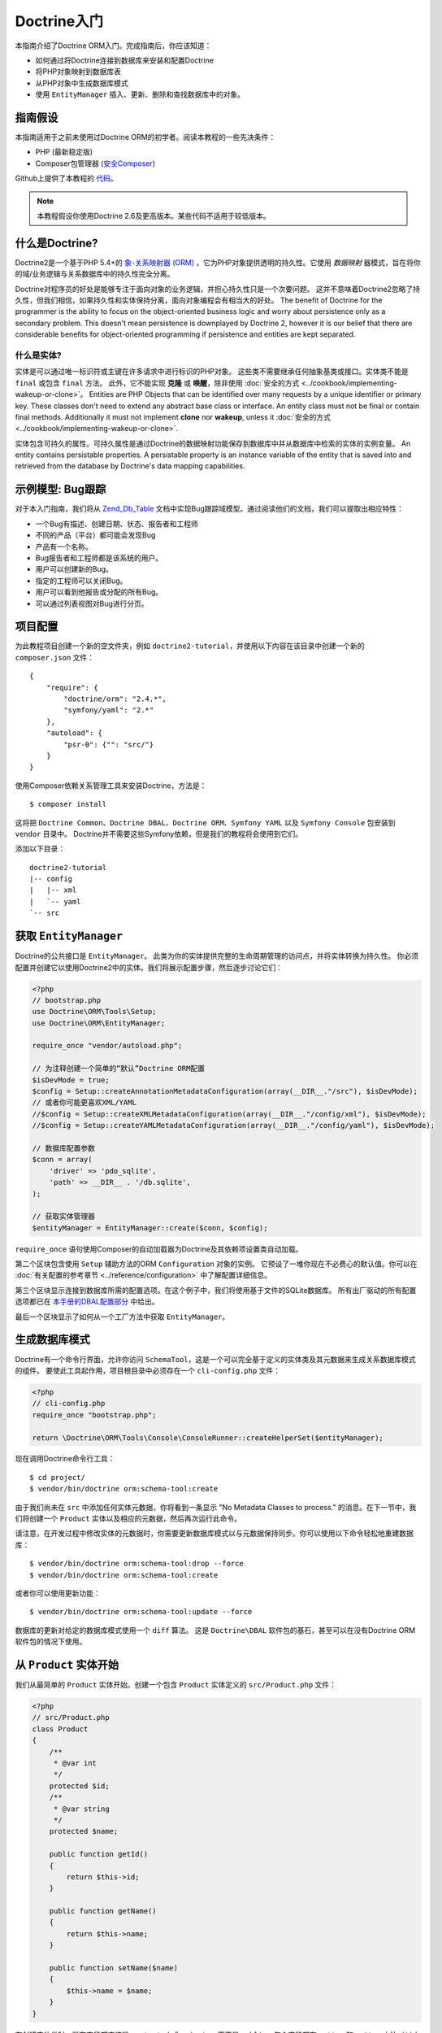Doctrine入门
=============================

本指南介绍了Doctrine ORM入门。完成指南后，你应该知道：

- 如何通过将Doctrine连接到数据库来安装和配置Doctrine
- 将PHP对象映射到数据库表
- 从PHP对象中生成数据库模式
- 使用 ``EntityManager`` 插入、更新、删除和查找数据库中的对象。

指南假设
-----------------

本指南适用于之前未使用过Doctrine ORM的初学者。阅读本教程的一些先决条件：

- PHP (最新稳定版)
- Composer包管理器 (`安全Composer
  <http://getcomposer.org/doc/00-intro.md>`_)

Github上提供了本教程的 `代码 <https://github.com/doctrine/doctrine2-orm-tutorial>`_。

.. note::

    本教程假设你使用Doctrine 2.6及更高版本。某些代码不适用于较低版本。

什么是Doctrine?
-----------------

Doctrine2是一个基于PHP 5.4+的
`象-关系映射器 (ORM) <http://en.wikipedia.org/wiki/Object-relational_mapping>`_
，它为PHP对象提供透明的持久性。它使用 *数据映射* 器模式，旨在将你的域/业务逻辑与关系数据库中的持久性完全分离。

Doctrine对程序员的好处是能够专注于面向对象的业务逻辑，并担心持久性只是一个次要问题。
这并不意味着Doctrine2忽略了持久性，但我们相信，如果持久性和实体保持分离，面向对象编程会有相当大的好处。
The benefit of Doctrine for the programmer is the ability to focus
on the object-oriented business logic and worry about persistence only
as a secondary problem. This doesn't mean persistence is downplayed by Doctrine
2, however it is our belief that there are considerable benefits for
object-oriented programming if persistence and entities are kept
separated.

什么是实体?
~~~~~~~~~~~~~~~~~~

实体是可以通过唯一标识符或主键在许多请求中进行标识的PHP对象。
这些类不需要继承任何抽象基类或接口。实体类不能是 ``final`` 或包含 ``final`` 方法。
此外，它不能实现 **克隆** 或 **唤醒**，除非使用 :doc:`安全的方式 <../cookbook/implementing-wakeup-or-clone>`。
Entities are PHP Objects that can be identified over many requests
by a unique identifier or primary key. These classes don't need to extend any
abstract base class or interface. An entity class must not be final
or contain final methods. Additionally it must not implement
**clone** nor **wakeup**, unless it :doc:`安全的方式 <../cookbook/implementing-wakeup-or-clone>`.

实体包含可持久的属性。可持久属性是通过Doctrine的数据映射功能保存到数据库中并从数据库中检索的实体的实例变量。
An entity contains persistable properties. A persistable property
is an instance variable of the entity that is saved into and retrieved from the database
by Doctrine's data mapping capabilities.

示例模型: Bug跟踪
-----------------------------

对于本入门指南，我们将从
`Zend_Db_Table <http://framework.zend.com/manual/1.12/en/zend.db.adapter.html>`_
文档中实现Bug跟踪域模型。通过阅读他们的文档，我们可以提取出相应特性：

-  一个Bug有描述、创建日期、状态、报告者和工程师
-  不同的产品（平台）都可能会发现Bug
-  产品有一个名称。
-  Bug报告者和工程师都是该系统的用户。
-  用户可以创建新的Bug。
-  指定的工程师可以关闭Bug。
-  用户可以看到他报告或分配的所有Bug。
-  可以通过列表视图对Bug进行分页。

项目配置
-------------

为此教程项目创建一个新的空文件夹，例如 ``doctrine2-tutorial``，并使用以下内容在该目录中创建一个新的
``composer.json`` 文件：

::

    {
        "require": {
            "doctrine/orm": "2.4.*",
            "symfony/yaml": "2.*"
        },
        "autoload": {
            "psr-0": {"": "src/"}
        }
    }

使用Composer依赖关系管理工具来安装Doctrine，方法是：

::

    $ composer install

这将把 ``Doctrine Common``、``Doctrine DBAL``、``Doctrine ORM``、``Symfony YAML``
以及 ``Symfony Console`` 包安装到 ``vendor`` 目录中。
Doctrine并不需要这些Symfony依赖，但是我们的教程将会使用到它们。

添加以下目录：
::

    doctrine2-tutorial
    |-- config
    |   |-- xml
    |   `-- yaml
    `-- src

获取 ``EntityManager``
---------------------------

Doctrine的公共接口是 ``EntityManager``。
此类为你的实体提供完整的生命周期管理的访问点，并将实体转换为持久性。
你必须配置并创建它以使用Doctrine2中的实体。我们将展示配置步骤，然后逐步讨论它们：

.. code-block:: php

    <?php
    // bootstrap.php
    use Doctrine\ORM\Tools\Setup;
    use Doctrine\ORM\EntityManager;

    require_once "vendor/autoload.php";

    // 为注释创建一个简单的“默认”Doctrine ORM配置
    $isDevMode = true;
    $config = Setup::createAnnotationMetadataConfiguration(array(__DIR__."/src"), $isDevMode);
    // 或者你可能更喜欢XML/YAML
    //$config = Setup::createXMLMetadataConfiguration(array(__DIR__."/config/xml"), $isDevMode);
    //$config = Setup::createYAMLMetadataConfiguration(array(__DIR__."/config/yaml"), $isDevMode);

    // 数据库配置参数
    $conn = array(
        'driver' => 'pdo_sqlite',
        'path' => __DIR__ . '/db.sqlite',
    );

    // 获取实体管理器
    $entityManager = EntityManager::create($conn, $config);

``require_once`` 语句使用Composer的自动加载器为Doctrine及其依赖项设置类自动加载。

第二个区块包含使用 ``Setup`` 辅助方法的ORM ``Configuration``  对象的实例。
它预设了一堆你现在不必费心的默认值。你可以在
:doc:`有关配置的参考章节 <../reference/configuration>` 中了解配置详细信息。

第三个区块显示连接到数据库所需的配置选项。在这个例子中，我们将使用基于文件的SQLite数据库。
所有出厂驱动的所有配置选项都已在
`本手册的DBAL配置部分 <http://docs.doctrine-project.org/projects/doctrine-dbal/en/latest/>`_
中给出。

最后一个区块显示了如何从一个工厂方法中获取 ``EntityManager``。

生成数据库模式
------------------------------

Doctrine有一个命令行界面，允许你访问 ``SchemaTool``，这是一个可以完全基于定义的实体类及其元数据来生成关系数据库模式的组件。
要使此工具起作用，项目根目录中必须存在一个 ``cli-config.php`` 文件：

.. code-block:: php

    <?php
    // cli-config.php
    require_once "bootstrap.php";

    return \Doctrine\ORM\Tools\Console\ConsoleRunner::createHelperSet($entityManager);

现在调用Doctrine命令行工具：

::

    $ cd project/
    $ vendor/bin/doctrine orm:schema-tool:create

由于我们尚未在 ``src`` 中添加任何实体元数据，你将看到一条显示
"No Metadata Classes to process." 的消息。在下一节中，我们将创建一个 ``Product`` 实体以及相应的元数据，然后再次运行此命令。

请注意，在开发过程中修改实体的元数据时，你需要更新数据库模式以与元数据保持同步。你可以使用以下命令轻松地重建数据库：

::

    $ vendor/bin/doctrine orm:schema-tool:drop --force
    $ vendor/bin/doctrine orm:schema-tool:create

或者你可以使用更新功能：

::

    $ vendor/bin/doctrine orm:schema-tool:update --force

数据库的更新对给定的数据库模式使用一个 ``diff`` 算法。
这是 ``Doctrine\DBAL`` 软件包的基石，甚至可以在没有Doctrine ORM软件包的情况下使用。

从 ``Product`` 实体开始
--------------------------------

我们从最简单的 ``Product`` 实体开始。创建一个包含 ``Product`` 实体定义的 ``src/Product.php`` 文件：

.. code-block:: php

    <?php
    // src/Product.php
    class Product
    {
        /**
         * @var int
         */
        protected $id;
        /**
         * @var string
         */
        protected $name;

        public function getId()
        {
            return $this->id;
        }

        public function getName()
        {
            return $this->name;
        }

        public function setName($name)
        {
            $this->name = $name;
        }
    }

在创建实体类时，所有字段都应该是 ``protected`` 或 ``private``，而不是
``public``，每个字段都有 ``getter`` 和 ``setter`` 方法（``$id`` 除外）。
存取器的使用允许Doctrine挂钩到要操纵实体的调用，如果你只是用
``entity#field = foo;`` 来直接设置值，它就不能操作该实体。
When creating entity classes, all of the fields should be protected or private (not public), with getter and setter methods for each one (except $id).
The use of mutators allows Doctrine to hook into calls which manipulate the entities in ways that it could not if you just directly set the values with ``entity#field = foo;``.

``id`` 字段没有 ``setter``，因为一般来说，你的代码不应该设置这个值，因为它代表了一个数据库的
``id``值。（请注意，Doctrine本身仍然可以使用反射API而不是定义的setter函数来设置值。）

使用Doctrine持久化的下一步是使用元数据语言向Doctrine描述 ``Product`` 实体的结构。
元数据语言描述了应如何持久化实体，它们的属性和引用以及应该对它们应用哪些约束。
The next step for persistence with Doctrine is to describe the
structure of the ``Product`` entity to Doctrine using a metadata
language. The metadata language describes how entities, their
properties and references should be persisted and what constraints
should be applied to them.

可以使用文档区块注释直接在实体类本身或外部XML或YAML文件中配置实体的元数据。
本入门指南将使用所有三种方法来演示元数据映射，但你只需选择一种方法。
Metadata for an Entity can be configured using DocBlock annotations directly
in the Entity class itself, or in an external XML or YAML file. This Getting
Started guide will demonstrate metadata mappings using all three methods,
but you only need to choose one.

.. configuration-block::

    .. code-block:: php

        <?php
        // src/Product.php
        /**
         * @Entity @Table(name="products")
         **/
        class Product
        {
            /** @Id @Column(type="integer") @GeneratedValue **/
            protected $id;
            /** @Column(type="string") **/
            protected $name;

            // .. (other code)
        }

    .. code-block:: xml

        <!-- config/xml/Product.dcm.xml -->
        <doctrine-mapping xmlns="http://doctrine-project.org/schemas/orm/doctrine-mapping"
              xmlns:xsi="http://www.w3.org/2001/XMLSchema-instance"
              xsi:schemaLocation="http://doctrine-project.org/schemas/orm/doctrine-mapping
                            http://raw.github.com/doctrine/doctrine2/master/doctrine-mapping.xsd">

              <entity name="Product" table="products">
                  <id name="id" type="integer">
                      <generator strategy="AUTO" />
                  </id>

                  <field name="name" type="string" />
              </entity>
        </doctrine-mapping>

    .. code-block:: yaml

        # config/yaml/Product.dcm.yml
        Product:
          type: entity
          table: products
          id:
            id:
              type: integer
              generator:
                strategy: AUTO
          fields:
            name:
              type: string

顶级 ``entity`` 定义指定有关类和表名的信息。
基元类型 ``Product#name`` 被定义为 ``field`` 属性。``id`` 属性则使用 ``id`` 标记来定义。
它有一个嵌套在里面的 ``generator`` 标签，它指定主键生成机制应该自动使用数据库平台的原生id生成策略（例如，在MySql用例下为 ``AUTO INCREMENT``，在PostgreSql和Oracle用例下为 ``Sequences``）。
The top-level ``entity`` definition tag specifies information about
the class and table-name. The primitive type ``Product#name`` is
defined as a ``field`` attribute. The ``id`` property is defined with
the ``id`` tag.
It has a ``generator`` tag nested inside, which
specifies that the primary key generation mechanism should automatically
use the database platform's native id generation strategy (for
example, AUTO INCREMENT in the case of MySql, or Sequences in the
case of PostgreSql and Oracle).

现在我们已经定义了第一个实体及其元数据，让我们更新数据库模式：

::

    $ vendor/bin/doctrine orm:schema-tool:update --force --dump-sql

指定两个标志 ``--force`` 和 ``--dump-sql`` 将引出要被执行的DDL语句，然后打印在屏幕上。

现在，我们将创建一个新的脚本来将产品插入数据库：

.. code-block:: php

    <?php
    // create_product.php <name>
    require_once "bootstrap.php";

    $newProductName = $argv[1];

    $product = new Product();
    $product->setName($newProductName);

    $entityManager->persist($product);
    $entityManager->flush();

    echo "Created Product with ID " . $product->getId() . "\n";

从命令行调用此脚本以查看新产品的创建方式：

::

    $ php create_product.php ORM
    $ php create_product.php DBAL

这里发生了什么？使用Product该类是非常标准的OOP。
有趣的是使用该EntityManager服务。要通知EntityManager应将新实体插入数据库，你必须调用persist()。发起交易实际执行 插入，你必须显式调用flush()的EntityManager。
What is happening here? Using the ``Product`` class is pretty standard OOP.
The interesting bits are the use of the ``EntityManager`` service. To
notify the EntityManager that a new entity should be inserted into the database,
you have to call ``persist()``. To initiate a transaction to actually *perform*
the insertion, you have to explicitly call ``flush()`` on the ``EntityManager``.

persist和flush之间的这种区别允许将所有数据库写入（INSERT，UPDATE，DELETE）聚合到一个事务中，该事务在flush()被调用时执行。使用这种方法，写入性能明显优于在隔离的情况下对每个实体执行写入的情况。
This distinction between persist and flush is what allows the aggregation of
all database writes (INSERT, UPDATE, DELETE) into one single transaction, which
is executed when ``flush()`` is called. Using this approach, the write-performance
is significantly better than in a scenario in which writes are performed on
each entity in isolation.

接下来，我们将获取数据库中所有产品的列表。让我们为此创建一个新脚本：
Next, we'll fetch a list of all the Products in the database. Let's create a
new script for this:

.. code-block:: php

    <?php
    // list_products.php
    require_once "bootstrap.php";

    $productRepository = $entityManager->getRepository('Product');
    $products = $productRepository->findAll();

    foreach ($products as $product) {
        echo sprintf("-%s\n", $product->getName());
    }

该EntityManager#getRepository()方法可以为每种类型的实体创建查找器对象（称为存储库）。它由Doctrine提供，包含一些查找器方法findAll()。
The ``EntityManager#getRepository()`` method can create a finder object (called
a repository) for every type of entity. It is provided by Doctrine and contains
some finder methods like ``findAll()``.

让我们继续创建一个脚本，根据其ID显示产品名称：
Let's continue by creating a script to display the name of a product based on its ID:

.. code-block:: php

    <?php
    // show_product.php <id>
    require_once "bootstrap.php";

    $id = $argv[1];
    $product = $entityManager->find('Product', $id);

    if ($product === null) {
        echo "No product found.\n";
        exit(1);
    }

    echo sprintf("-%s\n", $product->getName());

接下来，我们将根据其ID更新产品的名称。这个简单的例子将有助于演示Doctrine对UnitOfWork模式的实现。Doctrine跟踪从Entity Manager检索到的所有实体，并可以检测何时修改了这些实体的任何属性。因此，不是需要调用persist($entity)其属性已更改的每个单独实体，而是flush()在请求结束时单次调用足以更新所有已修改实体的数据库。
Next we'll update a product's name, given its id. This simple example will
help demonstrate Doctrine's implementation of the UnitOfWork pattern. Doctrine
keeps track of all the entities that were retrieved from the Entity Manager,
and can detect when any of those entities' properties have been modified.
As a result, rather than needing to call ``persist($entity)`` for each individual
entity whose properties were changed, a single call to ``flush()`` at the end of a
request is sufficient to update the database for all of the modified entities.

.. code-block:: php

    <?php
    // update_product.php <id> <new-name>
    require_once "bootstrap.php";

    $id = $argv[1];
    $newName = $argv[2];

    $product = $entityManager->find('Product', $id);

    if ($product === null) {
        echo "Product $id does not exist.\n";
        exit(1);
    }

    $product->setName($newName);

    $entityManager->flush();

在其中一个现有产品上调用此脚本后，你可以通过调用show_product.php脚本来验证更改的产品名称。
After calling this script on one of the existing products, you can verify the
product name changed by calling the ``show_product.php`` script.

添加 ``Bug`` 和 ``User`` 实体
----------------------------------

我们通过创建Bug和User 类继续bug跟踪器示例。我们将分别存储在src/Bug.php和src/User.php。
We continue with the bug tracker example by creating the ``Bug`` and ``User``
classes. We'll store them in ``src/Bug.php`` and ``src/User.php``, respectively.

.. code-block:: php

    <?php
    // src/Bug.php
    /**
     * @Entity(repositoryClass="BugRepository") @Table(name="bugs")
     */
    class Bug
    {
        /**
         * @Id @Column(type="integer") @GeneratedValue
         * @var int
         */
        protected $id;
        /**
         * @Column(type="string")
         * @var string
         */
        protected $description;
        /**
         * @Column(type="datetime")
         * @var DateTime
         */
        protected $created;
        /**
         * @Column(type="string")
         * @var string
         */
        protected $status;

        public function getId()
        {
            return $this->id;
        }

        public function getDescription()
        {
            return $this->description;
        }

        public function setDescription($description)
        {
            $this->description = $description;
        }

        public function setCreated(DateTime $created)
        {
            $this->created = $created;
        }

        public function getCreated()
        {
            return $this->created;
        }

        public function setStatus($status)
        {
            $this->status = $status;
        }

        public function getStatus()
        {
            return $this->status;
        }
    }

.. code-block:: php

    <?php
    // src/User.php
    /**
     * @Entity @Table(name="users")
     */
    class User
    {
        /**
         * @Id @GeneratedValue @Column(type="integer")
         * @var int
         */
        protected $id;
        /**
         * @Column(type="string")
         * @var string
         */
        protected $name;

        public function getId()
        {
            return $this->id;
        }

        public function getName()
        {
            return $this->name;
        }

        public function setName($name)
        {
            $this->name = $name;
        }
    }

到目前为止，我们看到的所有属性都是简单类型（整数，字符串和日期时间）。但是现在，我们将添加将存储特定实体类型的对象的属性，以便为不同实体之间的关系建模。
All of the properties we've seen so far are of simple types (integer, string,
and datetime). But now, we'll add properties that will store objects of
specific *entity types* in order to model the relationships between different
entities.

在数据库级别，实体之间的关系由外键表示。但是使用Doctrine，你将永远不必（并且永远不应该）直接使用外键。你应该只使用通过自己的身份表示外键的对象。
At the database level, relationships between entities are represented by foreign
keys. But with Doctrine, you'll never have to (and never should) work with
the foreign keys directly. You should only work with objects that represent
foreign keys through their own identities.

对于每个外键，你要么具有Doctrine ManyToOne或OneToOne关联。在这些外键的反面，你可以拥有OneToMany关联。显然，你可以让ManyToMany关联通过一个带有两个外键的连接表将两个表相互连接起来。
For every foreign key you either have a Doctrine ManyToOne or OneToOne
association. On the inverse sides of these foreign keys you can have
OneToMany associations. Obviously you can have ManyToMany associations
that connect two tables with each other through a join table with
two foreign keys.

现在你已了解Doctrine中有关引用的基础知识，我们可以扩展域模型以满足要求：
Now that you know the basics about references in Doctrine, we can extend the
domain model to match the requirements:

.. code-block:: php

    <?php
    // src/Bug.php
    use Doctrine\Common\Collections\ArrayCollection;

    class Bug
    {
        // ... (previous code)

        protected $products;

        public function __construct()
        {
            $this->products = new ArrayCollection();
        }
    }

.. code-block:: php

    <?php
    // src/User.php
    use Doctrine\Common\Collections\ArrayCollection;

    class User
    {
        // ... (previous code)

        protected $reportedBugs;
        protected $assignedBugs;

        public function __construct()
        {
            $this->reportedBugs = new ArrayCollection();
            $this->assignedBugs = new ArrayCollection();
        }
    }

.. note::

    Whenever an entity is created from the database, a ``Collection``
    implementation of the type ``PersistentCollection`` will be injected into
    your entity instead of an ``ArrayCollection``. This helps Doctrine ORM
    understand the changes that have happened to the collection that are
    noteworthy for persistence.
    每当从数据库创建实体时Collection ，该类型的实现PersistentCollection将被注入你的实体而不是ArrayCollection。这有助于Doctrine ORM了解集合中发生的持久性变化值得注意的变化。

.. warning::

    Lazy load proxies always contain an instance of
    Doctrine's EntityManager and all its dependencies. Therefore a
    var\_dump() will possibly dump a very large recursive structure
    which is impossible to render and read. You have to use
    ``Doctrine\Common\Util\Debug::dump()`` to restrict the dumping to a
    human readable level. Additionally you should be aware that dumping
    the EntityManager to a Browser may take several minutes, and the
    Debug::dump() method just ignores any occurrences of it in Proxy
    instances.
    延迟加载代理总是包含Doctrine的EntityManager及其所有依赖项的实例。因此，var \ _dump（）可能会转储一个非常大的递归结构，这种结构无法呈现和读取。你必须使用 Doctrine\Common\Util\Debug::dump()将转储限制为人类可读的级别。此外，你应该知道将EntityManager转储到浏览器可能需要几分钟，而Debug :: dump（）方法只是忽略它在Proxy实例中出现的任何情况。

因为我们只使用引用的集合，所以我们必须小心在域模型中实现双向引用。关系的拥有或反面的概念是这个概念的核心，应该始终牢记在心。以下关于关系的假设是必须遵循的，以便能够使用Doctrine 2.这些假设并非Doctrine 2所特有，而是处理数据库关系和对象关系映射的最佳实践。
Because we only work with collections for the references we must be
careful to implement a bidirectional reference in the domain model.
The concept of owning or inverse side of a relation is central to
this notion and should always be kept in mind. The following
assumptions are made about relations and have to be followed to be
able to work with Doctrine 2. These assumptions are not unique to
Doctrine 2 but are best practices in handling database relations
and Object-Relational Mapping.

-  In a one-to-one relation, the entity holding the foreign key of
   the related entity on its own database table is *always* the owning
   side of the relation.
   在一对一关系中，将相关实体的外键保存在其自己的数据库表上的实体始终是该关系的拥有方。
-  In a many-to-one relation, the Many-side is the owning side by
   default because it holds the foreign key. Accordingly, the One-side
   is the inverse side by default.
   在多对一关系中，默认情况下，多方是拥有方，因为它持有外键。因此，默认情况下，单侧是反面。
-  In a many-to-one relation, the One-side can only be the owning side if
   the relation is implemented as a ManyToMany with a join table, and the
   One-side is restricted to allow only UNIQUE values per database constraint.
   在多对一关系中，如果关系实现为具有连接表的ManyToMany，则One-side只能是拥有方，并且One-side被限制为仅允许每个数据库约束的UNIQUE值。
-  In a many-to-many relation, both sides can be the owning side of
   the relation. However, in a bi-directional many-to-many relation,
   only one side is allowed to be the owning side.
   在多对多关系中，双方都可以成为关系的拥有者。然而，在双向多对多关系中，只允许一方是拥有方。
-  Changes to Collections are saved or updated, when the entity on
   the *owning* side of the collection is saved or updated.
   更改集合保存或更新，当对实体所属的集合侧被保存或更新。
-  Saving an Entity at the inverse side of a relation never
   triggers a persist operation to changes to the collection.
   在关系的反面保存实体永远不会触发对集合的更改的持久操作。

.. note::

    Consistency of bi-directional references on the inverse side of a
    relation have to be managed in userland application code. Doctrine
    cannot magically update your collections to be consistent.
    必须在用户态应用程序代码中管理关系反面的双向引用的一致性。Doctrine不能神奇地更新你的集合以保持一致。

在用户和错误的情况下，我们来自用户的指定和报告的错误的来回，使得这种关系是双向的。我们必须更改代码以确保双向引用的一致性：
In the case of Users and Bugs we have references back and forth to
the assigned and reported bugs from a user, making this relation
bi-directional. We have to change the code to ensure consistency of
the bi-directional reference:

.. code-block:: php

    <?php
    // src/Bug.php
    class Bug
    {
        // ... (previous code)

        protected $engineer;
        protected $reporter;

        public function setEngineer(User $engineer)
        {
            $engineer->assignedToBug($this);
            $this->engineer = $engineer;
        }

        public function setReporter(User $reporter)
        {
            $reporter->addReportedBug($this);
            $this->reporter = $reporter;
        }

        public function getEngineer()
        {
            return $this->engineer;
        }

        public function getReporter()
        {
            return $this->reporter;
        }
    }

.. code-block:: php

    <?php
    // src/User.php
    class User
    {
        // ... (previous code)

        protected $reportedBugs;
        protected $assignedBugs;

        public function addReportedBug(Bug $bug)
        {
            $this->reportedBugs[] = $bug;
        }

        public function assignedToBug(Bug $bug)
        {
            $this->assignedBugs[] = $bug;
        }
    }

我选择在过去时命名反向方法，这应该表明实际的分配已经发生，并且这些方法仅用于确保引用的一致性。这种方法是我个人的偏好，你可以选择任何方法来使这项工作。
I chose to name the inverse methods in past-tense, which should
indicate that the actual assigning has already taken place and the
methods are only used for ensuring consistency of the references.
This approach is my personal preference, you can choose whatever
method to make this work.

你可以从看到User#addReportedBug()和 User#assignedToBug()在用户态使用这种方法单独不会在错误添加到拥有方的集合 Bug#reporter或Bug#engineer。使用这些方法并调用Doctrine进行持久化不会更新数据库中集合的表示形式。
You can see from ``User#addReportedBug()`` and
``User#assignedToBug()`` that using this method in userland alone
would not add the Bug to the collection of the owning side in
``Bug#reporter`` or ``Bug#engineer``. Using these methods and
calling Doctrine for persistence would not update the Collections'
representation in the database.

仅使用Bug#setEngineer()或Bug#setReporter() 正确保存关系信息。
Only using ``Bug#setEngineer()`` or ``Bug#setReporter()``
correctly saves the relation information.

在Bug#reporter和Bug#engineer属性是多到一的关系，这一点给用户。在规范化的关系模型中，外键保存在Bug的表中，因此在我们的对象关系模型中，Bug处于关系的自身一侧。你应该始终确保你的域模型的用例应该在你的Doctrine映射中驱动哪一方是反向的或拥有一方。在我们的示例中，每当保存新错误或将工程师分配给错误时，我们都不希望更新用户以保留引用，而是Bug。这种情况就是Bug处于关系的拥有方。
The ``Bug#reporter`` and ``Bug#engineer`` properties are
Many-To-One relations, which point to a User. In a normalized
relational model, the foreign key is saved on the Bug's table, hence
in our object-relation model the Bug is at the owning side of the
relation. You should always make sure that the use-cases of your
domain model should drive which side is an inverse or owning one in
your Doctrine mapping. In our example, whenever a new bug is saved
or an engineer is assigned to the bug, we don't want to update the
User to persist the reference, but the Bug. This is the case with
the Bug being at the owning side of the relation.

错误通过数据库中从Bugs到Products的单向ManyToMany关系引用产品。
Bugs reference Products by a uni-directional ManyToMany relation in
the database that points from Bugs to Products.

.. code-block:: php

    <?php
    // src/Bug.php
    class Bug
    {
        // ... (previous code)

        protected $products = null;

        public function assignToProduct(Product $product)
        {
            $this->products[] = $product;
        }

        public function getProducts()
        {
            return $this->products;
        }
    }

我们现在已经完成了满足要求的域模型。让我们为Bug实体添加元数据映射，就像我们Product之前做的那样：
We are now finished with the domain model given the requirements.
Lets add metadata mappings for the ``Bug`` entity, as we did for
the ``Product`` before:

.. configuration-block::
    .. code-block:: php

        <?php
        // src/Bug.php
        /**
         * @Entity @Table(name="bugs")
         **/
        class Bug
        {
            /**
             * @Id @Column(type="integer") @GeneratedValue
             **/
            protected $id;
            /**
             * @Column(type="string")
             **/
            protected $description;
            /**
             * @Column(type="datetime")
             **/
            protected $created;
            /**
             * @Column(type="string")
             **/
            protected $status;

            /**
             * @ManyToOne(targetEntity="User", inversedBy="assignedBugs")
             **/
            protected $engineer;

            /**
             * @ManyToOne(targetEntity="User", inversedBy="reportedBugs")
             **/
            protected $reporter;

            /**
             * @ManyToMany(targetEntity="Product")
             **/
            protected $products;

            // ... (other code)
        }

    .. code-block:: xml

        <!-- config/xml/Bug.dcm.xml -->
        <doctrine-mapping xmlns="http://doctrine-project.org/schemas/orm/doctrine-mapping"
              xmlns:xsi="http://www.w3.org/2001/XMLSchema-instance"
              xsi:schemaLocation="http://doctrine-project.org/schemas/orm/doctrine-mapping
                            http://raw.github.com/doctrine/doctrine2/master/doctrine-mapping.xsd">

            <entity name="Bug" table="bugs">
                <id name="id" type="integer">
                    <generator strategy="AUTO" />
                </id>

                <field name="description" type="text" />
                <field name="created" type="datetime" />
                <field name="status" type="string" />

                <many-to-one target-entity="User" field="reporter" inversed-by="reportedBugs" />
                <many-to-one target-entity="User" field="engineer" inversed-by="assignedBugs" />

                <many-to-many target-entity="Product" field="products" />
            </entity>
        </doctrine-mapping>

    .. code-block:: yaml

        # config/yaml/Bug.dcm.yml
        Bug:
          type: entity
          table: bugs
          id:
            id:
              type: integer
              generator:
                strategy: AUTO
          fields:
            description:
              type: text
            created:
              type: datetime
            status:
              type: string
          manyToOne:
            reporter:
              targetEntity: User
              inversedBy: reportedBugs
            engineer:
              targetEntity: User
              inversedBy: assignedBugs
          manyToMany:
            products:
              targetEntity: Product

这里我们有实体，id和原始类型定义。对于“created”字段，我们使用了datetime类型，
它将YYYY-mm-dd HH：mm：ss数据库格式
转换为PHP DateTime实例并返回。
Here we have the entity, id and primitive type definitions.
For the "created" field we have used the ``datetime`` type,
which translates the YYYY-mm-dd HH:mm:ss database format
into a PHP DateTime instance and back.

在字段定义之后，定义了对用户实体的两个限定引用。它们由many-to-one 标签创建。必须使用target-entity属性指定相关实体的类名，这是数据库映射器访问外表的足够信息。由于 reporter并且engineer处于双向关系的拥有方，我们还必须指定inversed-by 属性。他们必须指向关系反面的字段名称。我们将在下一个示例中看到该inversed-by 属性具有mapped-by使其成为反面的对应物。
After the field definitions, the two qualified references to the
user entity are defined. They are created by the ``many-to-one``
tag. The class name of the related entity has to be specified with
the ``target-entity`` attribute, which is enough information for
the database mapper to access the foreign-table. Since
``reporter`` and ``engineer`` are on the owning side of a
bi-directional relation, we also have to specify the ``inversed-by``
attribute. They have to point to the field names on the inverse
side of the relationship. We will see in the next example that the ``inversed-by``
attribute has a counterpart ``mapped-by`` which makes that
the inverse side.

最后一个定义是Bug#products集合。它包含发生特定错误的所有产品。你还必须在标记上定义target-entity和field属性many-to-many。
The last definition is for the ``Bug#products`` collection. It
holds all products where the specific bug occurs. Again
you have to define the ``target-entity`` and ``field`` attributes
on the ``many-to-many`` tag.

最后，我们将为User实体添加元数据映射。
Finally, we'll add metadata mappings for the ``User`` entity.

.. configuration-block::

    .. code-block:: php

        <?php
        // src/User.php
        /**
         * @Entity @Table(name="users")
         **/
        class User
        {
            /**
             * @Id @GeneratedValue @Column(type="integer")
             * @var int
             **/
            protected $id;

            /**
             * @Column(type="string")
             * @var string
             **/
            protected $name;

            /**
             * @OneToMany(targetEntity="Bug", mappedBy="reporter")
             * @var Bug[] An ArrayCollection of Bug objects.
             **/
            protected $reportedBugs = null;

            /**
             * @OneToMany(targetEntity="Bug", mappedBy="engineer")
             * @var Bug[] An ArrayCollection of Bug objects.
             **/
            protected $assignedBugs = null;

            // .. (other code)
        }

    .. code-block:: xml

        <!-- config/xml/User.dcm.xml -->
        <doctrine-mapping xmlns="http://doctrine-project.org/schemas/orm/doctrine-mapping"
              xmlns:xsi="http://www.w3.org/2001/XMLSchema-instance"
              xsi:schemaLocation="http://doctrine-project.org/schemas/orm/doctrine-mapping
                            http://raw.github.com/doctrine/doctrine2/master/doctrine-mapping.xsd">

             <entity name="User" table="users">
                 <id name="id" type="integer">
                     <generator strategy="AUTO" />
                 </id>

                 <field name="name" type="string" />

                 <one-to-many target-entity="Bug" field="reportedBugs" mapped-by="reporter" />
                 <one-to-many target-entity="Bug" field="assignedBugs" mapped-by="engineer" />
             </entity>
        </doctrine-mapping>

    .. code-block:: yaml

        # config/yaml/User.dcm.yml
        User:
          type: entity
          table: users
          id:
            id:
              type: integer
              generator:
                strategy: AUTO
          fields:
            name:
              type: string
          oneToMany:
            reportedBugs:
              targetEntity: Bug
              mappedBy: reporter
            assignedBugs:
              targetEntity: Bug
              mappedBy: engineer

以下是有关one-to-many标签的一些新内容。请记住，我们讨论过逆向和拥有方。现在两个报告的布局和已分配的布局都是反向关系，这意味着连接细节已经在所有方面定义。因此，我们只需要在拥有拥有方的Bug类上指定属性。
Here are some new things to mention about the ``one-to-many`` tags.
Remember that we discussed about the inverse and owning side. Now
both reportedBugs and assignedBugs are inverse relations, which
means the join details have already been defined on the owning
side. Therefore we only have to specify the property on the Bug
class that holds the owning sides.

运行以下命令来更新数据库架构：
::

    $ vendor/bin/doctrine orm:schema-tool:update --force


实现更多要求
------------------------------

到目前为止，我们已经看到了元数据定义语言的最基本功能。要探索其他功能，我们首先创建新User实体：
So far, we've seen the most basic features of the metadata definition language.
To explore additional functionality, let's first create new ``User`` entities:

.. code-block:: php

    <?php
    // create_user.php
    require_once "bootstrap.php";

    $newUsername = $argv[1];

    $user = new User();
    $user->setName($newUsername);

    $entityManager->persist($user);
    $entityManager->flush();

    echo "Created User with ID " . $user->getId() . "\n";

现在调用:

::

    $ php create_user.php beberlei

我们现在有了创建新Bug实体所需的数据：
We now have the necessary data to create a new Bug entity:

.. code-block:: php

    <?php
    // create_bug.php <reporter-id> <engineer-id> <product-ids>
    require_once "bootstrap.php";

    $reporterId = $argv[1];
    $engineerId = $argv[2];
    $productIds = explode(",", $argv[3]);

    $reporter = $entityManager->find("User", $reporterId);
    $engineer = $entityManager->find("User", $engineerId);
    if (!$reporter || !$engineer) {
        echo "No reporter and/or engineer found for the given id(s).\n";
        exit(1);
    }

    $bug = new Bug();
    $bug->setDescription("Something does not work!");
    $bug->setCreated(new DateTime("now"));
    $bug->setStatus("OPEN");

    foreach ($productIds as $productId) {
        $product = $entityManager->find("Product", $productId);
        $bug->assignToProduct($product);
    }

    $bug->setReporter($reporter);
    $bug->setEngineer($engineer);

    $entityManager->persist($bug);
    $entityManager->flush();

    echo "Your new Bug Id: ".$bug->getId()."\n";

由于我们只有一个用户和产品，可能ID为1，我们可以按如下方式调用此脚本：
Since we only have one user and product, probably with the ID of 1, we can
call this script as follows:

::

    php create_bug.php 1 1 1

看看Bug，Reporter，Engineer和Products的关联有多简单？还要记得，由于UnitOfWork模式，Doctrine将在flush()调用时自动检测这些关系并更新数据库中的所有已修改实体。
See how simple it is to relate a Bug, Reporter, Engineer and Products?
Also recall that thanks to the UnitOfWork pattern, Doctrine will detect
these relations and update all of the modified entities in the database
automatically when ``flush()`` is called.

应用用例的查询
---------------------------------

Bug列表
~~~~~~~~~~~~

使用前面的示例，我们可以填充数据库。但是，我们现在需要讨论如何查询底层映射器以获取所需的视图表示。打开应用程序时，可以通过列表视图对错误进行分页，这是第一个只读用例：
Using the previous examples we can fill up the database quite a
bit. However, we now need to discuss how to query the underlying
mapper for the required view representations. When opening the
application, bugs can be paginated through a list-view, which is
the first read-only use-case:

.. code-block:: php

    <?php
    // list_bugs.php
    require_once "bootstrap.php";

    $dql = "SELECT b, e, r FROM Bug b JOIN b.engineer e JOIN b.reporter r ORDER BY b.created DESC";

    $query = $entityManager->createQuery($dql);
    $query->setMaxResults(30);
    $bugs = $query->getResult();

    foreach ($bugs as $bug) {
        echo $bug->getDescription()." - ".$bug->getCreated()->format('d.m.Y')."\n";
        echo "    Reported by: ".$bug->getReporter()->getName()."\n";
        echo "    Assigned to: ".$bug->getEngineer()->getName()."\n";
        foreach ($bug->getProducts() as $product) {
            echo "    Platform: ".$product->getName()."\n";
        }
        echo "\n";
    }

此示例中的DQL查询在一个SQL语句中与其各自的工程师和报告者一起获取30个最新的错误。然后，此脚本的控制台输出为：
The DQL Query in this example fetches the 30 most recent bugs with
their respective engineer and reporter in one single SQL statement.
The console output of this script is then:

::

    Something does not work! - 02.04.2010
        Reported by: beberlei
        Assigned to: beberlei
        Platform: My Product

.. note::

    **DQL is not SQL**

    You may wonder why we start writing SQL at the beginning of this
    use-case. Don't we use an ORM to get rid of all the endless
    hand-writing of SQL? Doctrine introduces DQL which is best
    described as **object-query-language** and is a dialect of
    `OQL <http://en.wikipedia.org/wiki/Object_Query_Language>`_ and
    similar to `HQL <http://www.hibernate.org>`_ or
    `JPQL <http://en.wikipedia.org/wiki/Java_Persistence_Query_Language>`_.
    It does not know the concept of columns and tables, but only those
    of Entity-Class and property. Using the Metadata we defined before
    it allows for very short distinctive and powerful queries.
    你可能想知道为什么我们在本用例的开头编写SQL。我们不是使用ORM来摆脱SQL的无穷无尽的手写吗？Doctrine引入了最好被描述为对象查询语言的 DQL，它是OQL的一种方言， 类似于HQL或 JPQL。它不知道列和表的概念，只知道实体类和属性的概念。使用我们之前定义的元数据，它允许非常短的独特和强大的查询。

    An important reason why DQL is favourable to the Query API of most
    ORMs is its similarity to SQL. The DQL language allows query
    constructs that most ORMs don't: GROUP BY even with HAVING,
    Sub-selects, Fetch-Joins of nested classes, mixed results with
    entities and scalar data such as COUNT() results and much more.
    Using DQL you should seldom come to the point where you want to
    throw your ORM into the dumpster, because it doesn't support some
    the more powerful SQL concepts.
    DQL对大多数ORM的查询API有利的一个重要原因是它与SQL的相似性。DQL语言允许大多数ORM不执行的查询构造：GROUP BY甚至包括HAVING，子选择，嵌套类的Fetch-Joins，与实体混合的结果和标量数据（如COUNT（）结果等等）。使用DQL时，你很少会想要将ORM放入转储程序，因为它不支持某些更强大的SQL概念。

    Instead of handwriting DQL you can use the ``QueryBuilder`` retrieved
    by calling ``$entityManager->createQueryBuilder()``. There are more
    details about this in the relevant part of the documentation.
    而不是手写DQL，你可以使用QueryBuilder通过调用检索$entityManager->createQueryBuilder()。有关详细信息，请参阅文档的相关部分。

    As a last resort you can still use Native SQL and a description of the
    result set to retrieve entities from the database. DQL boils down to a
    Native SQL statement and a ``ResultSetMapping`` instance itself. Using
    Native SQL you could even use stored procedures for data retrieval, or
    make use of advanced non-portable database queries like PostgreSql's
    recursive queries.
    作为最后的手段，你仍然可以使用Native SQL和结果集的描述来从数据库中检索实体。DQL归结为Native SQL语句和ResultSetMapping实例本身。使用Native SQL甚至可以使用存储过程进行数据检索，或者使用PostgreSql的递归查询等高级非可移植数据库查询。

Array Hydration of the Bug List
Bug列表的数组融合
~~~~~~~~~~~~~~~~~~~~~~~~~~~~~~~

在之前的用例中，我们将结果检索为各自的对象实例。但是，我们不仅限于从Doctrine中检索对象。对于像前一个一样的简单列表视图，我们只需要对我们的实体进行读访问，并且可以将对象的水合作用转换为简单的PHP数组。
In the previous use-case we retrieved the results as their
respective object instances. We are not limited to retrieving
objects only from Doctrine however. For a simple list view like the
previous one we only need read access to our entities and can
switch the hydration from objects to simple PHP arrays instead.

水合作用可能是一个昂贵的过程，因此只检索你需要的内容可以
为只读请求带来可观的性能优势。
Hydration can be an expensive process so only retrieving what you need can
yield considerable performance benefits for read-only requests.

使用数组水化实现与之前相同的列表视图，我们可以重写我们的代码：
Implementing the same list view as before using array hydration we
can rewrite our code:

.. code-block:: php

    <?php
    // list_bugs_array.php
    require_once "bootstrap.php";

    $dql = "SELECT b, e, r, p FROM Bug b JOIN b.engineer e ".
           "JOIN b.reporter r JOIN b.products p ORDER BY b.created DESC";
    $query = $entityManager->createQuery($dql);
    $bugs = $query->getArrayResult();

    foreach ($bugs as $bug) {
        echo $bug['description'] . " - " . $bug['created']->format('d.m.Y')."\n";
        echo "    Reported by: ".$bug['reporter']['name']."\n";
        echo "    Assigned to: ".$bug['engineer']['name']."\n";
        foreach ($bug['products'] as $product) {
            echo "    Platform: ".$product['name']."\n";
        }
        echo "\n";
    }

但是，在DQL查询中存在一个显着差异，我们必须为连接到错误的产品添加额外的fetch-join。此单个select语句的结果SQL查询非常大，但与保湿对象相比，检索效率更高。
There is one significant difference in the DQL query however, we
have to add an additional fetch-join for the products connected to
a bug. The resulting SQL query for this single select statement is
pretty large, however still more efficient to retrieve compared to
hydrating objects.

按主键查找
~~~~~~~~~~~~~~~~~~~

下一个用例是按主键显示Bug。这可以使用DQL在前面的示例中使用where子句来完成，但是有一个方便的方法EntityManager来处理主键加载，我们已经在写场景中看到了：
The next Use-Case is displaying a Bug by primary key. This could be
done using DQL as in the previous example with a where clause,
however there is a convenience method on the ``EntityManager`` that
handles loading by primary key, which we have already seen in the
write scenarios:

.. code-block:: php

    <?php
    // show_bug.php <id>
    require_once "bootstrap.php";

    $theBugId = $argv[1];

    $bug = $entityManager->find("Bug", (int)$theBugId);

    echo "Bug: ".$bug->getDescription()."\n";
    echo "Engineer: ".$bug->getEngineer()->getName()."\n";

工程师姓名的输出是从数据库中获取的！怎么了？
The output of the engineer’s name is fetched from the database! What is happening?

由于我们仅通过主键检索错误，因此工程师和报告者不会立即从数据库加载，而是由LazyLoading代理替换。当调用第一个方法时，这些代理将加载到幕后。
Since we only retrieved the bug by primary key both the engineer and reporter
are not immediately loaded from the database but are replaced by LazyLoading
proxies. These proxies will load behind the scenes, when the first method
is called on them.

此代理生成的代码的示例代码可以在指定的代理目录中找到，它看起来像：
Sample code of this proxy generated code can be found in the specified Proxy
Directory, it looks like:

.. code-block:: php

    <?php
    namespace MyProject\Proxies;

    /**
     * THIS CLASS WAS GENERATED BY THE DOCTRINE ORM. DO NOT EDIT THIS FILE.
     **/
    class UserProxy extends \User implements \Doctrine\ORM\Proxy\Proxy
    {
        // .. lazy load code here

        public function addReportedBug($bug)
        {
            $this->_load();
            return parent::addReportedBug($bug);
        }

        public function assignedToBug($bug)
        {
            $this->_load();
            return parent::assignedToBug($bug);
        }
    }

看看每个方法调用代理是如何从数据库中延迟加载的？
See how upon each method call the proxy is lazily loaded from the
database?

The call prints:

::

    $ php show_bug.php 1
    Bug: Something does not work!
    Engineer: beberlei

.. warning::

    Lazy loading additional data can be very convenient but the additional
    queries create an overhead. If you know that certain fields will always
    (or usually) be required by the query then you will get better performance
    by explicitly retrieving them all in the first query.
    延迟加载其他数据可能非常方便，但其他查询会产生开销。如果你知道查询将始终（或通常）需要某些字段，那么通过在第一个查询中显式检索它们，你将获得更好的性能。

用户的主页
---------------------

对于下一个用例，我们要检索仪表板视图，列出用户报告或分配给的所有打开的错误。这将再次使用DQL实现，这次使用一些WHERE子句和绑定参数的使用：
For the next use-case we want to retrieve the dashboard view, a
list of all open bugs the user reported or was assigned to. This
will be achieved using DQL again, this time with some WHERE clauses
and usage of bound parameters:

.. code-block:: php

    <?php
    // dashboard.php <user-id>
    require_once "bootstrap.php";

    $theUserId = $argv[1];

    $dql = "SELECT b, e, r FROM Bug b JOIN b.engineer e JOIN b.reporter r ".
           "WHERE b.status = 'OPEN' AND (e.id = ?1 OR r.id = ?1) ORDER BY b.created DESC";

    $myBugs = $entityManager->createQuery($dql)
                            ->setParameter(1, $theUserId)
                            ->setMaxResults(15)
                            ->getResult();

    echo "You have created or assigned to " . count($myBugs) . " open bugs:\n\n";

    foreach ($myBugs as $bug) {
        echo $bug->getId() . " - " . $bug->getDescription()."\n";
    }

Bug数量
--------------

到目前为止，我们只检索实体或它们的数组表示。Doctrine还支持通过DQL检索非实体。这些值称为“标量结果值”，甚至可以是使用COUNT，SUM，MIN，MAX或AVG函数的聚合值。
Until now we only retrieved entities or their array representation.
Doctrine also supports the retrieval of non-entities through DQL.
These values are called "scalar result values" and may even be
aggregate values using COUNT, SUM, MIN, MAX or AVG functions.

我们需要这些知识来检索按产品分组的开放错误的数量：
We will need this knowledge to retrieve the number of open bugs
grouped by product:

.. code-block:: php

    <?php
    // products.php
    require_once "bootstrap.php";

    $dql = "SELECT p.id, p.name, count(b.id) AS openBugs FROM Bug b ".
           "JOIN b.products p WHERE b.status = 'OPEN' GROUP BY p.id";
    $productBugs = $entityManager->createQuery($dql)->getScalarResult();

    foreach ($productBugs as $productBug) {
        echo $productBug['name']." has " . $productBug['openBugs'] . " open bugs!\n";
    }

更新实体
-----------------

需求中缺少一个用例，工程师应该能够关闭错误。这看起来像：
There is a single use-case missing from the requirements, Engineers
should be able to close a bug. This looks like:

.. code-block:: php

    <?php
    // src/Bug.php

    class Bug
    {
        public function close()
        {
            $this->status = "CLOSE";
        }
    }

.. code-block:: php

    <?php
    // close_bug.php <bug-id>
    require_once "bootstrap.php";

    $theBugId = $argv[1];

    $bug = $entityManager->find("Bug", (int)$theBugId);
    $bug->close();

    $entityManager->flush();

从数据库中检索Bug时，它将插入到Doctrine的UnitOfWork内的IdentityMap中。这意味着无论你多久拨打一次，具有此ID的Bug只能在整个请求期间存在一次EntityManager#find()。它甚至可以检测使用DQL进行水合的实体，并且已经存在于身份图中。
When retrieving the Bug from the database it is inserted into the
IdentityMap inside the UnitOfWork of Doctrine. This means your Bug
with exactly this id can only exist once during the whole request
no matter how often you call ``EntityManager#find()``. It even
detects entities that are hydrated using DQL and are already
present in the Identity Map.

当调用flush时，EntityManager遍历身份映射中的所有实体，并在最初从数据库中检索的值与实体当前具有的值之间进行比较。如果这些属性中至少有一个不同，则实体将针对数据库进行UPDATE调度。只更新了更改的列，与更新所有属性相比，这提供了相当好的性能提升。
When flush is called the EntityManager loops over all the entities
in the identity map and performs a comparison between the values
originally retrieved from the database and those values the entity
currently has. If at least one of these properties is different the
entity is scheduled for an UPDATE against the database. Only the
changed columns are updated, which offers a pretty good performance
improvement compared to updating all the properties.

实体仓库
-------------------

目前我们还没有讨论如何将Doctrine查询逻辑与模型分开。在Doctrine 1中，存在Doctrine_Table这种分离的实例概念。Doctrine2中的类似概念称为实体存储库，将存储库模式集成在Doctrine的核心。
For now we have not discussed how to separate the Doctrine query logic from your model.
In Doctrine 1 there was the concept of ``Doctrine_Table`` instances for this
separation. The similar concept in Doctrine2 is called Entity Repositories, integrating
the `repository pattern <http://martinfowler.com/eaaCatalog/repository.html>`_ at the heart of Doctrine.

默认情况下，每个实体都使用默认存储库，并提供一组便捷方法，你可以使用这些方法查询该实体的实例。以我们的产品实体为例。如果我们想按名称查询，我们可以使用：
Every Entity uses a default repository by default and offers a bunch of convenience
methods that you can use to query for instances of that Entity. Take for example
our Product entity. If we wanted to Query by name, we can use:

.. code-block:: php

    <?php
    $product = $entityManager->getRepository('Product')
                             ->findOneBy(array('name' => $productName));

该方法findOneBy()采用字段数组或关联键以及要匹配的值。
The method ``findOneBy()`` takes an array of fields or association keys and the values to match against.

如果要查找与你可以使用的条件匹配的所有实体findBy()，例如查询所有已关闭的错误：
If you want to find all entities matching a condition you can use ``findBy()``, for
example querying for all closed bugs:

.. code-block:: php

    <?php
    $bugs = $entityManager->getRepository('Bug')
                          ->findBy(array('status' => 'CLOSED'));

    foreach ($bugs as $bug) {
        // do stuff
    }

与DQL相比，这些查询方法的功能非常快。Doctrine为你提供了一种扩展默认功能的便捷方式EntityRepository ，并将所有专用DQL查询逻辑放在其上。为此，你必须创建一个子类Doctrine\ORM\EntityRepository，在我们的示例中为a，BugRepository并将其中所有先前讨论的查询功能组合在一起：
Compared to DQL these query methods are falling short of functionality very fast.
Doctrine offers you a convenient way to extend the functionalities of the default ``EntityRepository``
and put all the specialized DQL query logic on it. For this you have to create a subclass
of ``Doctrine\ORM\EntityRepository``, in our case a ``BugRepository`` and group all
the previously discussed query functionality in it:

.. code-block:: php

    <?php
    // src/BugRepository.php

    use Doctrine\ORM\EntityRepository;

    class BugRepository extends EntityRepository
    {
        public function getRecentBugs($number = 30)
        {
            $dql = "SELECT b, e, r FROM Bug b JOIN b.engineer e JOIN b.reporter r ORDER BY b.created DESC";

            $query = $this->getEntityManager()->createQuery($dql);
            $query->setMaxResults($number);
            return $query->getResult();
        }

        public function getRecentBugsArray($number = 30)
        {
            $dql = "SELECT b, e, r, p FROM Bug b JOIN b.engineer e ".
                   "JOIN b.reporter r JOIN b.products p ORDER BY b.created DESC";
            $query = $this->getEntityManager()->createQuery($dql);
            $query->setMaxResults($number);
            return $query->getArrayResult();
        }

        public function getUsersBugs($userId, $number = 15)
        {
            $dql = "SELECT b, e, r FROM Bug b JOIN b.engineer e JOIN b.reporter r ".
                   "WHERE b.status = 'OPEN' AND e.id = ?1 OR r.id = ?1 ORDER BY b.created DESC";

            return $this->getEntityManager()->createQuery($dql)
                                 ->setParameter(1, $userId)
                                 ->setMaxResults($number)
                                 ->getResult();
        }

        public function getOpenBugsByProduct()
        {
            $dql = "SELECT p.id, p.name, count(b.id) AS openBugs FROM Bug b ".
                   "JOIN b.products p WHERE b.status = 'OPEN' GROUP BY p.id";
            return $this->getEntityManager()->createQuery($dql)->getScalarResult();
        }
    }

为了能够使用此查询逻辑，$this->getEntityManager()->getRepository('Bug') 我们必须稍微调整元数据。
To be able to use this query logic through ``$this->getEntityManager()->getRepository('Bug')``
we have to adjust the metadata slightly.

.. configuration-block::

    .. code-block:: php

        <?php
        /**
         * @Entity(repositoryClass="BugRepository")
         * @Table(name="bugs")
         **/
        class Bug
        {
            //...
        }

    .. code-block:: xml

        <doctrine-mapping xmlns="http://doctrine-project.org/schemas/orm/doctrine-mapping"
              xmlns:xsi="http://www.w3.org/2001/XMLSchema-instance"
              xsi:schemaLocation="http://doctrine-project.org/schemas/orm/doctrine-mapping
                            http://raw.github.com/doctrine/doctrine2/master/doctrine-mapping.xsd">

              <entity name="Bug" table="bugs" repository-class="BugRepository">

              </entity>
        </doctrine-mapping>

    .. code-block:: yaml

        Bug:
          type: entity
          repositoryClass: BugRepository

现在我们可以在所有地方删除我们的查询逻辑，而是通过EntityRepository使用它们。这里的示例是第一个用例“Bug of Bugs”的代码：
Now we can remove our query logic in all the places and instead use them through the EntityRepository.
As an example here is the code of the first use case "List of Bugs":

.. code-block:: php

    <?php
    // list_bugs_repository.php
    require_once "bootstrap.php";

    $bugs = $entityManager->getRepository('Bug')->getRecentBugs();

    foreach ($bugs as $bug) {
        echo $bug->getDescription()." - ".$bug->getCreated()->format('d.m.Y')."\n";
        echo "    Reported by: ".$bug->getReporter()->getName()."\n";
        echo "    Assigned to: ".$bug->getEngineer()->getName()."\n";
        foreach ($bug->getProducts() as $product) {
            echo "    Platform: ".$product->getName()."\n";
        }
        echo "\n";
    }

使用EntityRepositories可以避免将模型与特定查询逻辑耦合。你还可以在整个应用程序中轻松地重用查询逻辑。
Using EntityRepositories you can avoid coupling your model with specific query logic.
You can also re-use query logic easily throughout your application.

该方法count()采用字段数组或关联键以及要匹配的值。当你不需要处理结果集时，这为你提供了一种方便且轻量级的方法来计算结果集：
The method ``count()`` takes an array of fields or association keys and the values to match against.
This provides you with a convenient and lightweight way to count a resultset when you don't need to
deal with it:

.. code-block:: php

    <?php
    $productCount = $entityManager->getRepository(Product::class)
                             ->count(['name' => $productName]);

结论
----------

本教程已经结束了，希望你玩得开心。其他内容将逐步添加到本教程中，主题将包括：

-   更详细的关联映射
-   ``UnitOfWork`` 中触发的生命周期事件
-   集合的排序

有关此处讨论的所有主题的其他详细信息，请参见相应的手册章节。
